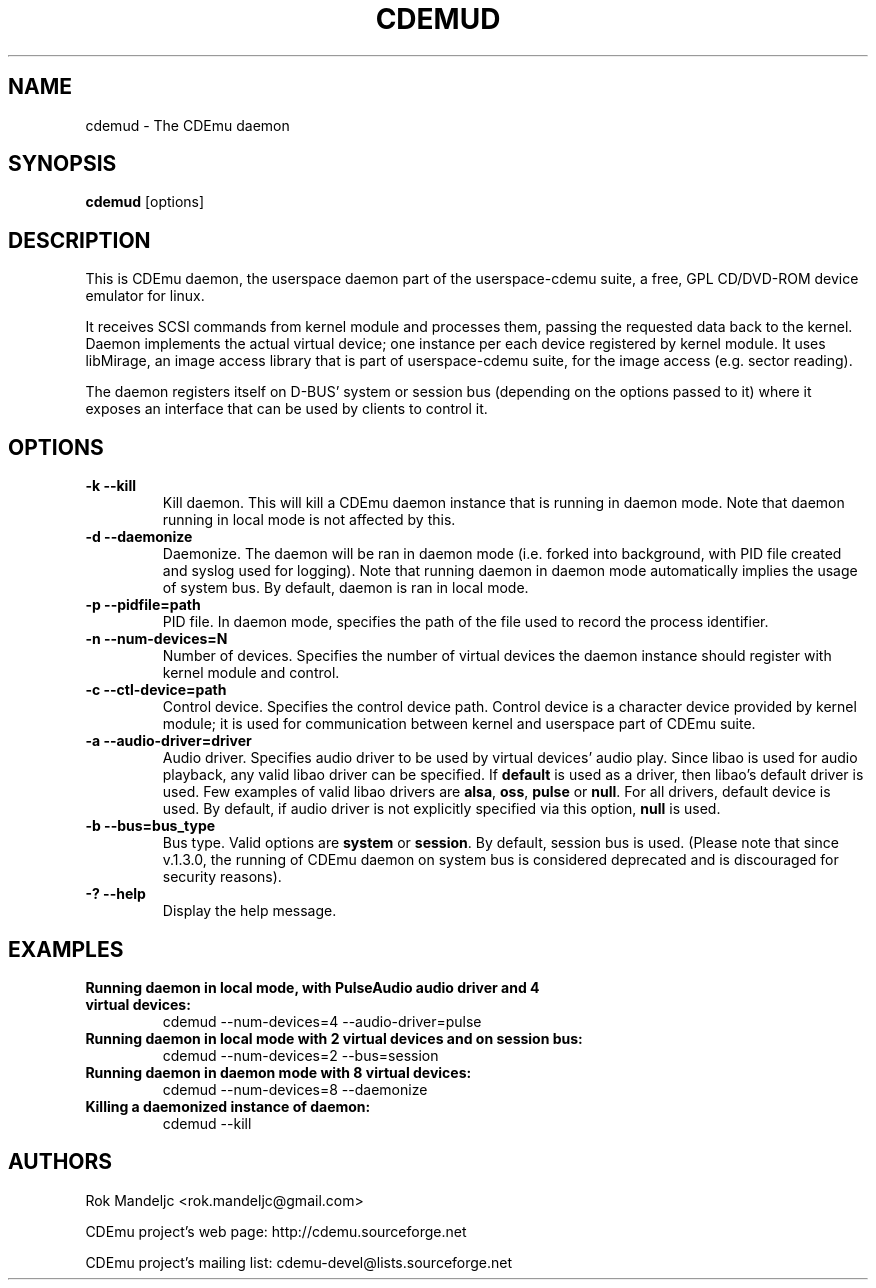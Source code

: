 .TH CDEMUD 8 "Ap 9, 2010"
.SH NAME
cdemud \- The CDEmu daemon
.SH SYNOPSIS
.B cdemud
[options]
.SH DESCRIPTION
This is CDEmu daemon, the userspace daemon part of the userspace-cdemu suite, a 
free, GPL CD/DVD-ROM device emulator for linux.

It receives SCSI commands from kernel module and processes them, passing the 
requested data back to the kernel. Daemon implements the actual virtual device; 
one instance per each device registered by kernel module. It uses libMirage, an 
image access library that is part of userspace-cdemu suite, for the image access 
(e.g. sector reading).

The daemon registers itself on D-BUS' system or session bus (depending on the
options passed to it) where it exposes an interface that can be used by clients
to control it.
.SH OPTIONS
.TP
.B -k --kill
Kill daemon. This will kill a CDEmu daemon instance that is running in daemon mode.
Note that daemon running in local mode is not affected by this.
.TP
.B -d --daemonize
Daemonize. The daemon will be ran in daemon mode (i.e. forked into background, 
with PID file created  and syslog used for logging). Note that running daemon
in daemon mode automatically implies the usage of system bus. By default, daemon 
is ran in local mode.
.TP
.B -p --pidfile=path
PID file. In daemon mode, specifies the path of the file used to record the
process identifier.
.TP
.B -n --num-devices=N
Number of devices. Specifies the number of virtual devices the daemon instance should
register with kernel module and control.
.TP
.B -c --ctl-device=path
Control device. Specifies the control device path. Control device is a character device
provided by kernel module; it is used for communication between kernel and userspace
part of CDEmu suite.
.TP
.B -a --audio-driver=driver
Audio driver. Specifies audio driver to be used by virtual devices' audio play.
Since libao is used for audio playback, any valid libao driver can be specified.
If \fBdefault\fR is used as a driver, then libao's default driver is used. Few 
examples of valid libao drivers are \fBalsa\fR, \fBoss\fR, \fBpulse\fR or \fBnull\fR. 
For all drivers, default device is used. By default, if audio driver is not explicitly
specified via this option, \fBnull\fR is used.
.TP
.B -b --bus=bus_type
Bus type. Valid options are \fBsystem\fR or \fBsession\fR. By default, session bus is used.
(Please note that since v.1.3.0, the running of CDEmu daemon on system bus is considered
deprecated and is discouraged for security reasons).
.TP
.B -? --help
Display the help message. 
.SH EXAMPLES
.TP
.B Running daemon in local mode, with PulseAudio audio driver and 4 virtual devices:
cdemud --num-devices=4 --audio-driver=pulse
.TP
.B Running daemon in local mode with 2 virtual devices and on session bus:
cdemud --num-devices=2 --bus=session
.TP
.B Running daemon in daemon mode with 8 virtual devices:
cdemud --num-devices=8 --daemonize
.TP
.B Killing a daemonized instance of daemon:
cdemud --kill
.SH AUTHORS
.PP
Rok Mandeljc <rok.mandeljc@gmail.com>
.PP
CDEmu project's web page: http://cdemu.sourceforge.net
.PP
CDEmu project's mailing list: cdemu-devel@lists.sourceforge.net
